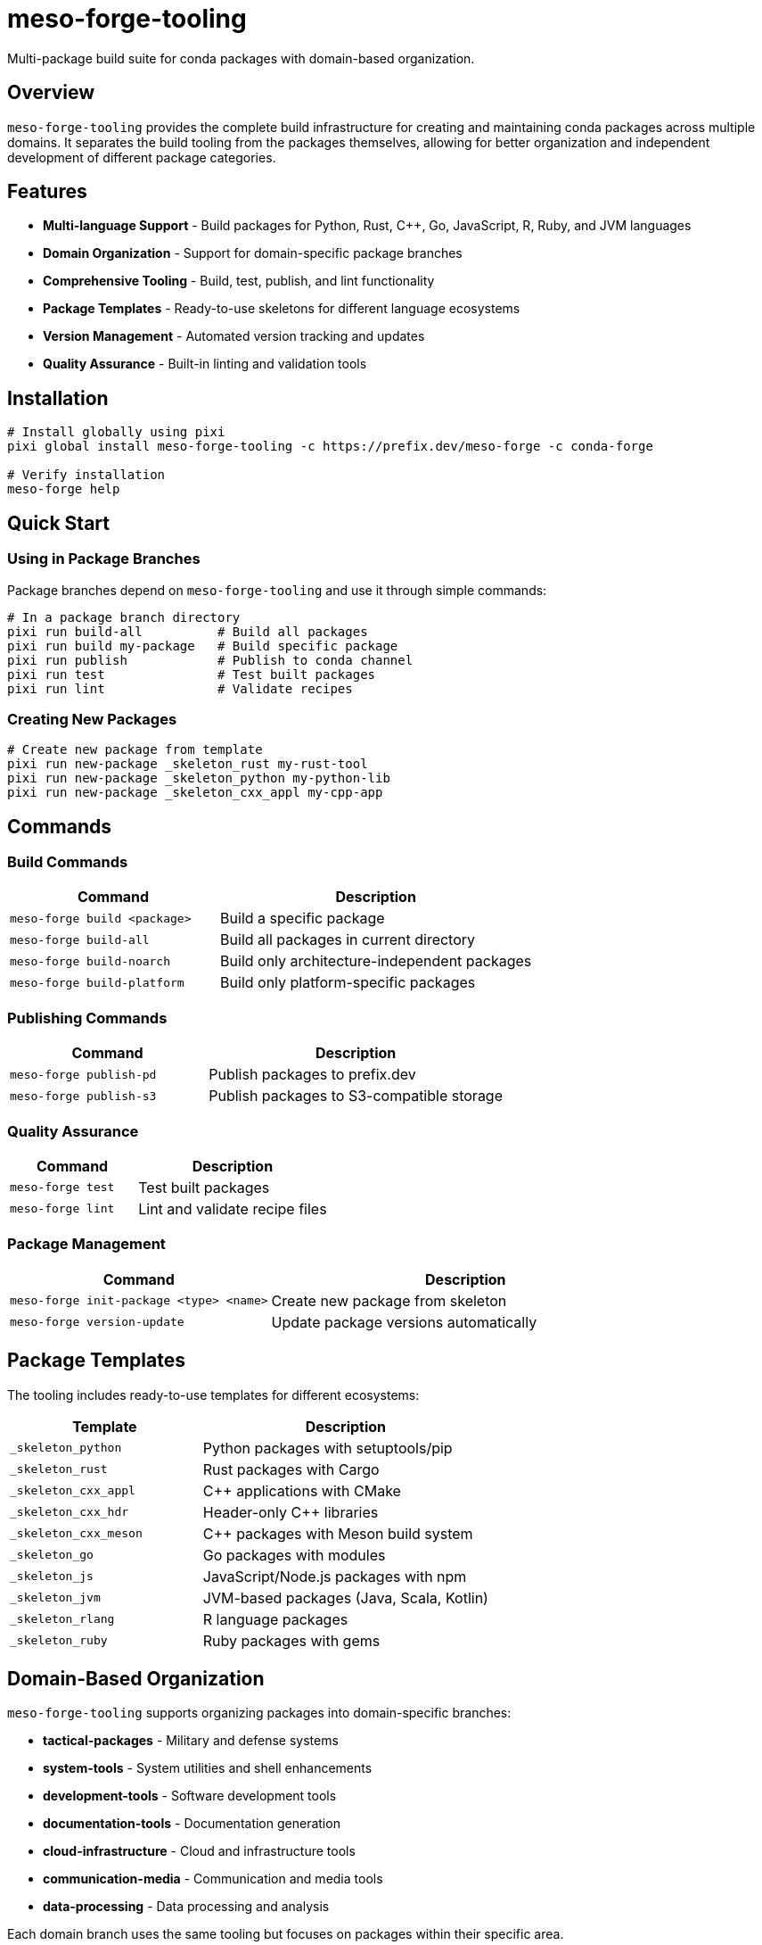 = meso-forge-tooling
:version: 0.1.0
:homepage: https://github.com/phreed/meso-forge
:documentation: https://github.com/phreed/meso-forge/blob/main/README.adoc

Multi-package build suite for conda packages with domain-based organization.

== Overview

`meso-forge-tooling` provides the complete build infrastructure for creating and maintaining conda packages across multiple domains. It separates the build tooling from the packages themselves, allowing for better organization and independent development of different package categories.

== Features

* **Multi-language Support** - Build packages for Python, Rust, C++, Go, JavaScript, R, Ruby, and JVM languages
* **Domain Organization** - Support for domain-specific package branches
* **Comprehensive Tooling** - Build, test, publish, and lint functionality
* **Package Templates** - Ready-to-use skeletons for different language ecosystems
* **Version Management** - Automated version tracking and updates
* **Quality Assurance** - Built-in linting and validation tools

== Installation

[source,bash]
----
# Install globally using pixi
pixi global install meso-forge-tooling -c https://prefix.dev/meso-forge -c conda-forge

# Verify installation
meso-forge help
----

== Quick Start

=== Using in Package Branches

Package branches depend on `meso-forge-tooling` and use it through simple commands:

[source,bash]
----
# In a package branch directory
pixi run build-all          # Build all packages
pixi run build my-package   # Build specific package
pixi run publish            # Publish to conda channel
pixi run test               # Test built packages
pixi run lint               # Validate recipes
----

=== Creating New Packages

[source,bash]
----
# Create new package from template
pixi run new-package _skeleton_rust my-rust-tool
pixi run new-package _skeleton_python my-python-lib
pixi run new-package _skeleton_cxx_appl my-cpp-app
----

== Commands

=== Build Commands

[cols="2,3"]
|===
|Command |Description

|`meso-forge build <package>`
|Build a specific package

|`meso-forge build-all`
|Build all packages in current directory

|`meso-forge build-noarch`
|Build only architecture-independent packages

|`meso-forge build-platform`
|Build only platform-specific packages
|===

=== Publishing Commands

[cols="2,3"]
|===
|Command |Description

|`meso-forge publish-pd`
|Publish packages to prefix.dev

|`meso-forge publish-s3`
|Publish packages to S3-compatible storage
|===

=== Quality Assurance

[cols="2,3"]
|===
|Command |Description

|`meso-forge test`
|Test built packages

|`meso-forge lint`
|Lint and validate recipe files
|===

=== Package Management

[cols="2,3"]
|===
|Command |Description

|`meso-forge init-package <type> <name>`
|Create new package from skeleton

|`meso-forge version-update`
|Update package versions automatically
|===

== Package Templates

The tooling includes ready-to-use templates for different ecosystems:

[cols="2,3"]
|===
|Template |Description

|`_skeleton_python`
|Python packages with setuptools/pip

|`_skeleton_rust`
|Rust packages with Cargo

|`_skeleton_cxx_appl`
|C++ applications with CMake

|`_skeleton_cxx_hdr`
|Header-only C++ libraries

|`_skeleton_cxx_meson`
|C++ packages with Meson build system

|`_skeleton_go`
|Go packages with modules

|`_skeleton_js`
|JavaScript/Node.js packages with npm

|`_skeleton_jvm`
|JVM-based packages (Java, Scala, Kotlin)

|`_skeleton_rlang`
|R language packages

|`_skeleton_ruby`
|Ruby packages with gems
|===

== Domain-Based Organization

`meso-forge-tooling` supports organizing packages into domain-specific branches:

* **tactical-packages** - Military and defense systems
* **system-tools** - System utilities and shell enhancements
* **development-tools** - Software development tools
* **documentation-tools** - Documentation generation
* **cloud-infrastructure** - Cloud and infrastructure tools
* **communication-media** - Communication and media tools
* **data-processing** - Data processing and analysis

Each domain branch uses the same tooling but focuses on packages within their specific area.

== Package Structure

Each package should follow this structure:

[source]
----
pkgs/
└── package-name/
    ├── recipe.yaml           # Main recipe file
    ├── readme.adoc          # Package documentation
    ├── missing-licenses.yaml # License tracking
    └── PACKAGE_INFO.md      # Package metadata
----

== Configuration

The tooling uses standard conda-forge practices and configurations:

* **Channels**: conda-forge (primary) + custom channels
* **Platforms**: linux-64, linux-aarch64, with optional osx/win support
* **Build System**: rattler-build for modern conda package building
* **Testing**: Comprehensive test suites for package validation

== Environment Variables

[cols="2,3"]
|===
|Variable |Description

|`MESO_FORGE_TOOLING_ROOT`
|Path to tooling installation

|`MESO_FORGE_VERSION`
|Version of installed tooling

|`RATTLER_AUTH_FILE`
|Authentication file for publishing
|===

== Dependencies

Core dependencies included with the tooling:

* **nushell** - Modern shell for build scripts
* **rattler-build** - Modern conda package builder
* **rattler-index** - Channel indexing tools
* **git** - Version control integration
* **python** - Python ecosystem support
* **pyyaml** - YAML processing for recipes

== Examples

=== Building a Single Package

[source,bash]
----
# Navigate to package branch
cd my-packages

# Build specific package
meso-forge build my-awesome-tool

# Test the built package
meso-forge test
----

=== Publishing Packages

[source,bash]
----
# Set up authentication
export RATTLER_AUTH_FILE=~/.rattler-auth.json

# Publish to prefix.dev
meso-forge publish-pd

# Or publish to custom S3 bucket
meso-forge publish-s3 --channel s3://my-bucket/conda
----

=== Creating a New Rust Package

[source,bash]
----
# Create package from Rust template
meso-forge init-package _skeleton_rust my-rust-cli

# Edit the recipe
edit pkgs/my-rust-cli/recipe.yaml

# Build and test
meso-forge build my-rust-cli
meso-forge test
----

== Migration from Monolithic Repository

If migrating from a single repository with all packages:

1. Install `meso-forge-tooling`
2. Create domain-specific branches
3. Copy packages to appropriate branches
4. Update `pixi.toml` to use the tooling
5. Test builds in each branch

See the migration guide for detailed instructions.

== Troubleshooting

=== Common Issues

**Tooling not found:**
[source,bash]
----
# Ensure tooling is installed
pixi global list | grep meso-forge-tooling

# Reinstall if needed
pixi global install meso-forge-tooling -c https://prefix.dev/meso-forge
----

**Build failures:**
[source,bash]
----
# Check recipe syntax
meso-forge lint

# Verify dependencies are available
rattler-build --dry-run recipe.yaml
----

**Publishing failures:**
[source,bash]
----
# Check authentication
test -f "$RATTLER_AUTH_FILE"

# Verify channel access
rattler-index channels
----

== Contributing

1. **Package Contributions**: Submit packages to appropriate domain branches
2. **Tooling Improvements**: Submit PRs to the main tooling repository
3. **Documentation**: Keep package README files updated
4. **Testing**: Ensure all packages build and test successfully

== License

MIT License - see LICENSE.txt for details.

== Support

* **Issues**: https://github.com/phreed/meso-forge/issues
* **Documentation**: https://github.com/phreed/meso-forge/blob/main/README.adoc
* **Examples**: See domain-specific package branches
